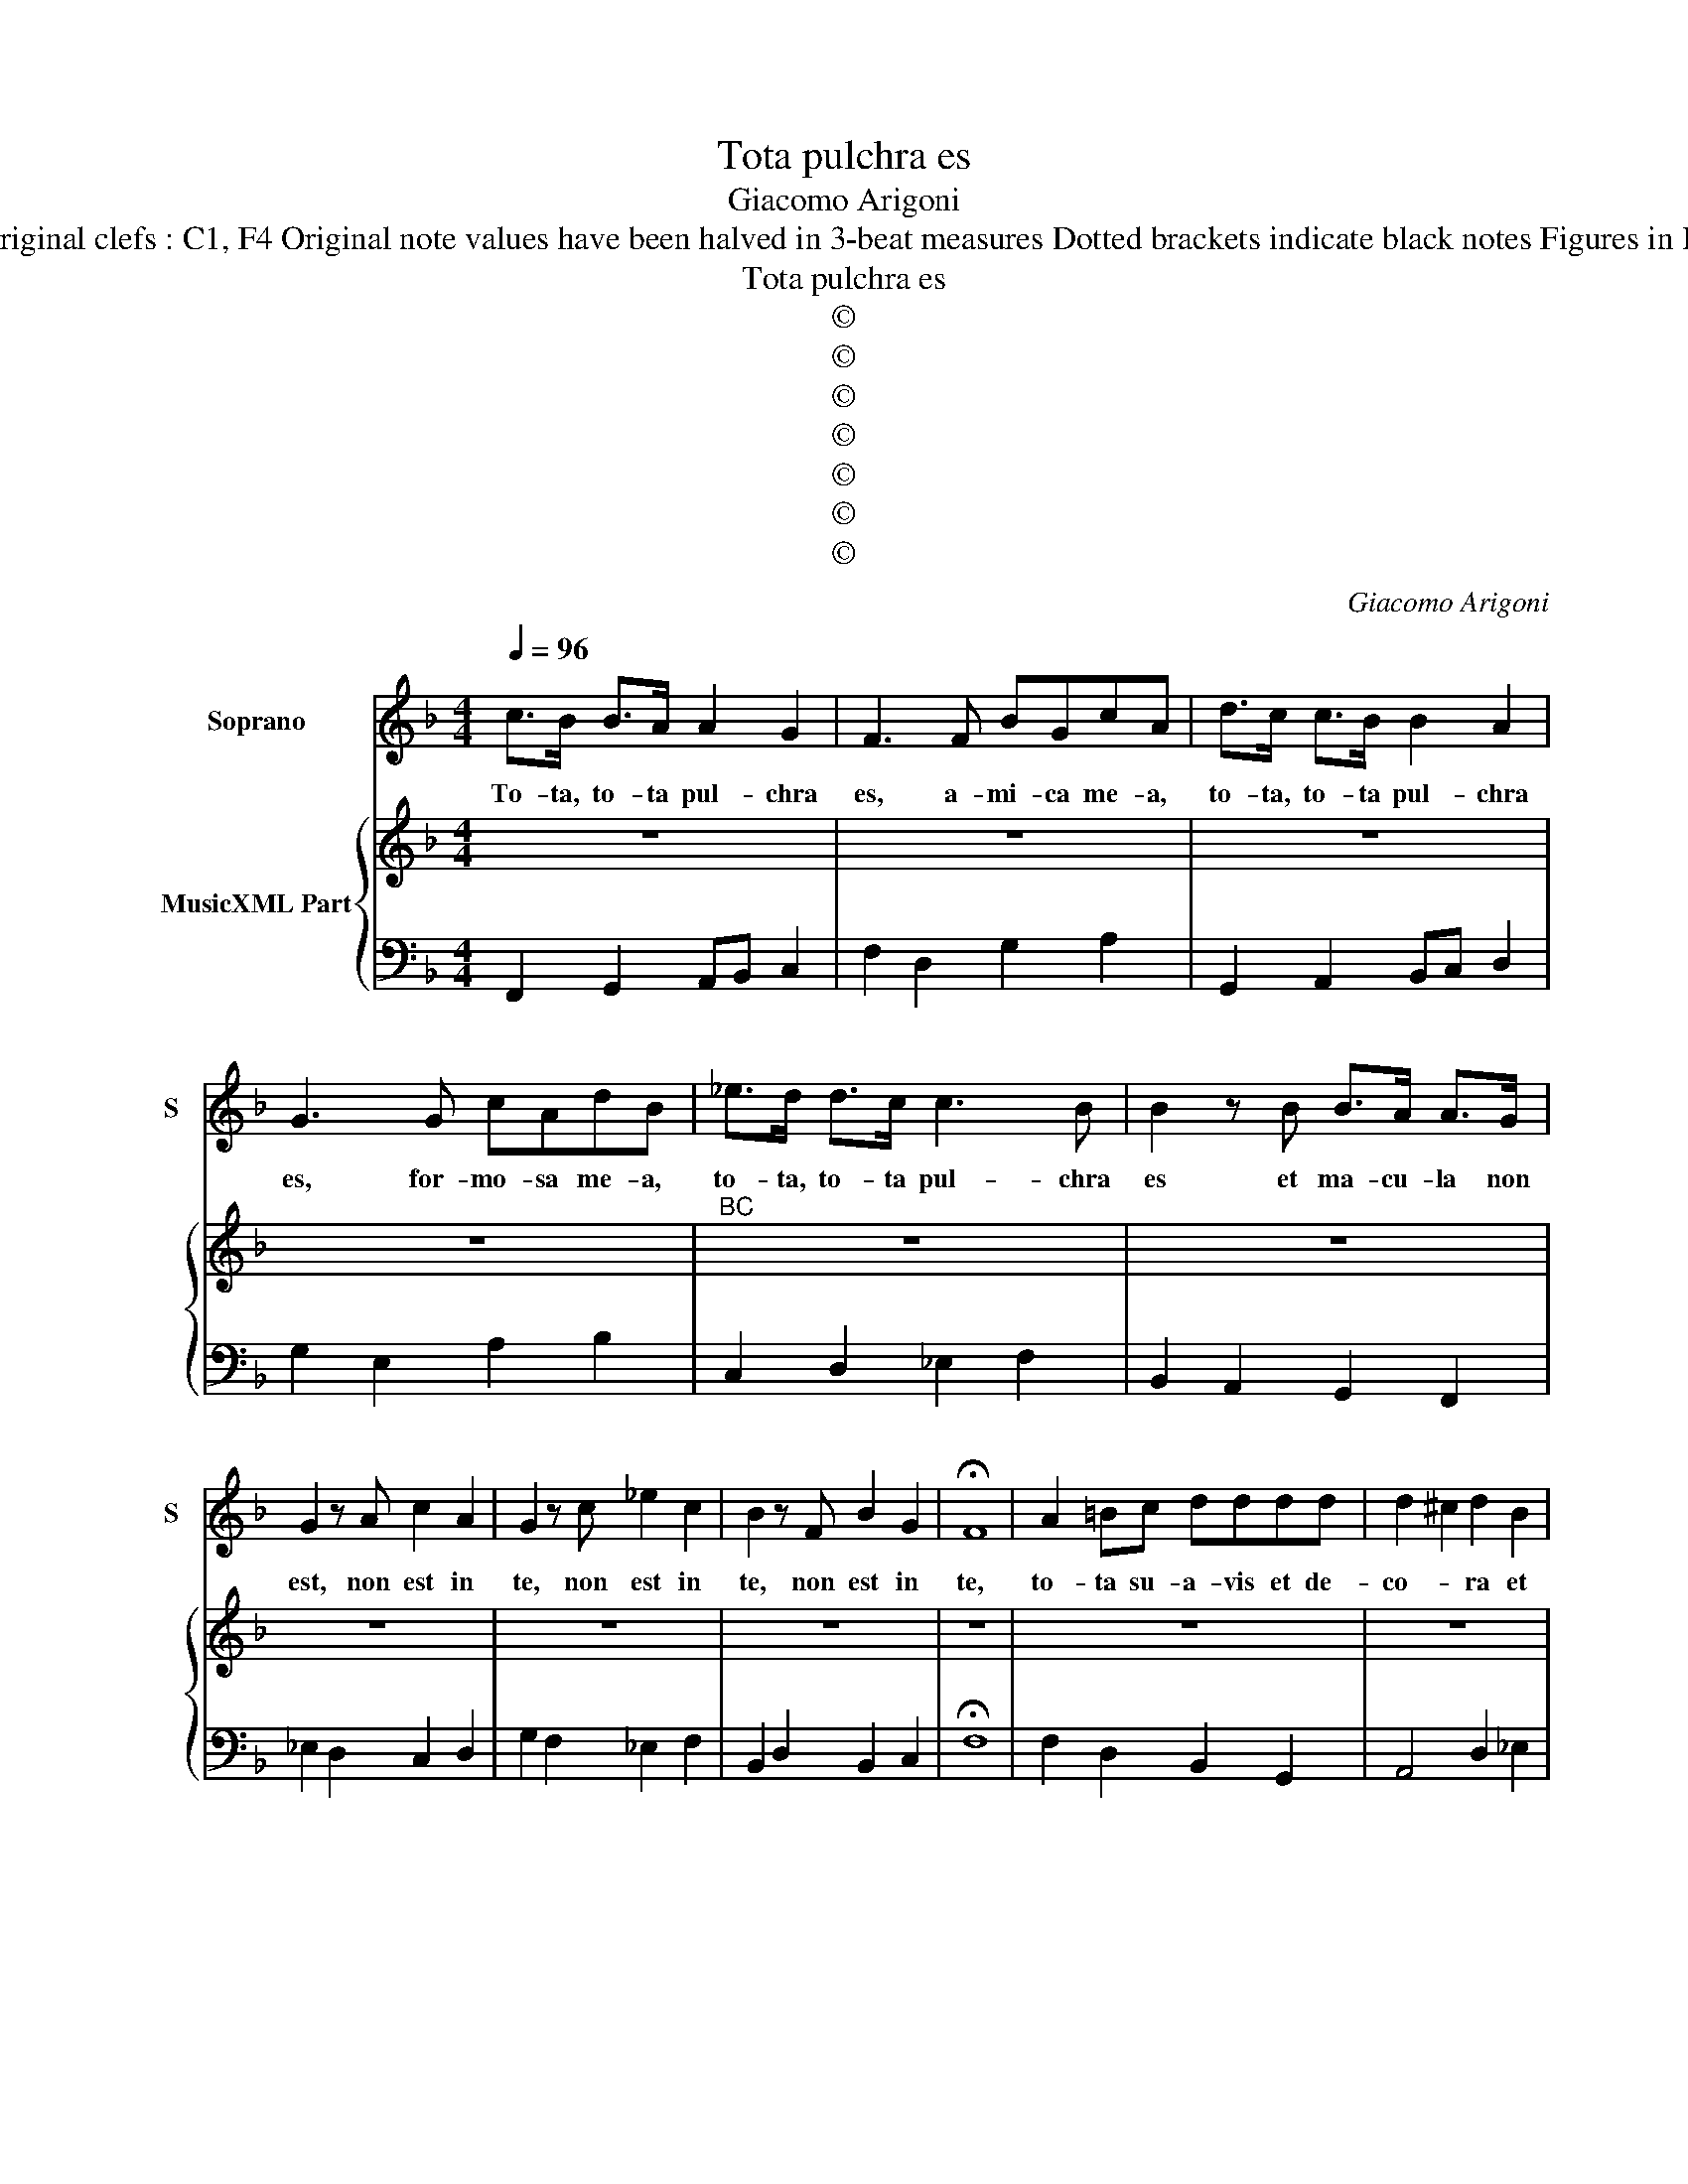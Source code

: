 X:1
T:Tota pulchra es
T:Giacomo Arigoni
T:Source : Ghirlanda Sacra---Venetia---B.Magni ( Ang.Gardano)---1625. Editor : André Vierendeels (05/10/18) Notes : Original clefs : C1, F4 Original note values have been halved in 3-beat measures Dotted brackets indicate black notes Figures in BC are notated in original print Music collected by Leonardo Simonetti m 59 in BC : "B" notated as "C" in original print
T:Tota pulchra es
T:©
T:©
T:©
T:©
T:©
T:©
T:©
C:Giacomo Arigoni
Z:©
%%score 1 { 2 | 3 }
L:1/8
Q:1/4=96
M:4/4
K:F
V:1 treble nm="Soprano" snm="S"
V:2 treble nm="MusicXML Part"
V:3 bass 
V:1
 c>B B>A A2 G2 | F3 F BGcA | d>c c>B B2 A2 | G3 G cAdB | _e>d d>c c3 B | B2 z B B>A A>G | %6
w: To- ta, to- ta pul- chra|es, a- mi- ca me- a,|to- ta, to- ta pul- chra|es, for- mo- sa me- a,|to- ta, to- ta pul- chra|es et ma- cu- la non|
 G2 z A c2 A2 | G2 z c _e2 c2 | B2 z F B2 G2 | !fermata!F8 | A2 =Bc dddd | d2 ^c2 d2 B2 | %12
w: est, non est in|te, non est in|te, non est in|te,|to- ta su- a- vis et de-|co- * ra et|
 ABcB A3 G | G2 z c defF | G3 F F4 | A6 EE | ^F2 F2 d2 dc | BAcB TA4 | G3 G ABcd | d3 c c4 | z8 | %21
w: ma- cu- la non est in|te et ma- cu- la non|est in te,|to- ta su-|a- vis, to- ta su-|a- vis et de- co-|ra et ma- cu- la non|est in te,||
 z8 | z8 | G2 AB c2 B>A | A2 G2 F2 E2 | z dcc B2 A2 | z Bcd _eddc | c4 B4 | d2 _e2 c4 | c2 d2 B4 | %30
w: ||ve- ni de Li- ba- no,|spon- sa me- a,|a- mi- ca me- a,|for- mo- sa me- a, ve- ni,|ve- ni,|ve- * ni,|ve- * ni,|
 c3 B A3 G | G4 z GFG | E2 FE D2 C2 || z4 z cBc | AABc d2 dd | d2 ^c2 d4 | dc/B/ AB/c/ ^F2 cB | %37
w: co- ro- na- be-|ris, quam pul- chra|es, O Ma- ri- a.|Quam pul- chra|es et quam de- co- ra ca-|ris- si- ma,|O _ _ _ _ _ _ quam su-|
[M:2/4] A2 G2 |[M:4/4] z ddd _eecc | ddBB cd_ed | c3 B B3 A | cBAG A4 | G8 | %43
w: a- vis,|O quam su- a- vis, quam su-|a- vis O Ma- ri- a De- i|ge- ni- trix et|Vir- go Glo- ri- o-|sa,|
[M:6/4] c2 c2 c2 c4 =B2 | c4 d2 d4 ^c2 | d2 D2 E2 F2 G2 A2 | G4 F2 F2 A2 B2 | c2 G2 A2 B2 c2 d2 | %48
w: ec- ce tu pul- chra|es, tu pul- chra|es in- ter o- mnes mu-|li- e- res, pul- chra|es in- ter o- mnes mu-|
 c4 B2 B2 d4 | c4 B4 A4 | G2 G3 F F2 G2 G2 | A2 A2 c2 c4 =B2 | c2 G2 A2 B2 d2 e2 | %53
w: li- e- res, in|ter o- mnes|mu- li- e- res, ec- ce,|ec- ce tu pul- chra|es, pul- chra es, pul- chra|
 f2 _e2 d2 e2 f2 e2 | d4 c2 c2 G2 A2 | B2 A2 G2 A2 G2 F2 |[M:2/2] G6 F2 | F4 z2 c/A/B/c/ | %58
w: es, in- ter o- mnes mu-|li- e- res, pul- chra|es in- ter o- mnes mu-|li- e-|res. Al- * * *|
 de/f/gf e2 d2 | z ccB cTcBA | GA/B/cB A2 G2 | z FFE c/A/B/c/ d/c/B/A/ | GA/B/ c3 d/e/ f2- | %63
w: * * * * le- lu- ia,|al- le- lu- ia, al- le- *|* * * * * lu- ia,|al- le lu- ia, _ _ _ _ _ _ _|al- * * * * * *|
 f2 G2 TG4 | F8 |] %65
w: * le- lu-|ia.|
V:2
 z8 | z8 | z8 | z8 |"^BC" z8 | z8 | z8 | z8 | z8 | z8 | z8 | z8 | z8 | z8 | z8 | z8 | z8 | z8 | %18
 z8 | z8 | z8 | z8 | z8 | z8 | z8 | z8 | z8 | z8 | z8 | z8 | z8 | z8 | z8 || z8 | z8 | z8 | z8 | %37
[M:2/4] z4 |[M:4/4] z8 | z8 | z8 | z8 | z8 |[M:6/4] z12 | z12 | z12 | z12 | z12 | z12 | z12 | z12 | %51
 z12 | z12 | z12 | z12 | z12 |[M:2/2] z8 | z8 | z8 | z8 | z8 | z8 | z8 | z8 | z8 |] %65
V:3
 F,,2 G,,2 A,,B,, C,2 | F,2 D,2 G,2 A,2 | G,,2 A,,2 B,,C, D,2 | G,2 E,2 A,2 B,2 | %4
 C,2 D,2 _E,2 F,2 | B,,2 A,,2 G,,2 F,,2 | _E,2 D,2 C,2 D,2 | G,2 F,2 _E,2 F,2 | B,,2 D,2 B,,2 C,2 | %9
 !fermata!F,8 | F,2 D,2 B,,2 G,,2 | A,,4 D,2 _E,2 | D,2 C,2 D,4 | G,,2 A,,2 B,,2 D,2 | C,4 F,,4 | %15
 F,,4 A,,4 | D,4 ^F,4 | G,2 C,2 D,4 | G,2 E,2 F,2 A,2 | G,4 C,4 | C2 B,2 A,2 G,2 | %21
 F,2 E,2 D,2 C,2 |"^6    5" F,2 G,2 C,4 | C,2 B,,2 A,,2 G,,2 | F,2 E,2 D,2 C,2 | %25
 B,,2 A,,2 G,,2 F,,2 | _E,2 D,2 C,2 D,2 | _E,2 F,2 B,,4 | B,4 F,4 | F,4 G,4 | _E,2 C,2 D,4 | %31
 G,,4 =B,,4 | C,2 F,2 G,2 C,2 || C,2 B,,C, A,,2 G,,2 | F,2 _E,2 D,2 B,,2 | A,,4 D,4 | %36
 B,2 ^F,2 D,2 C,2 |[M:2/4] D,2 G,2 |[M:4/4] G,,4 C,2 A,,2 | B,,2 G,,2 F,,2 _E,,2 | F,,4 B,,2 G,,2 | %41
 C,2 _E,2 D,4 | G,,8 |[M:6/4] E,2 F,2 G,2 G,6 | C,4 ^F,,2 G,,4 A,,2 | D,6 D,2 B,,4 | C,6 F,,6 | %47
 F,2 E,2 F,2 G,2 _E,4 | F,6 B,,6 | F,,4 G,,4 F,,4 | B,,2 C,4 F,2 E,2 E,2 | F,6 G,6 | C,6 G,,6 | %53
 D,6 C,2 F,,4 | G,,6 C,6 | G,,6 F,,6 |[M:2/2] C,8 | F,,4 F,4 | B,,2 G,,2 A,,2 D,2 | %59
 E,2 F,G, C,2 D,2 | _E,2 C,2 D,2 G,,2 | _A,,2 B,,C, F,2 B,,2 | C,3 D,/E,/ F,2 A,,2 | C,8 | F,,8 |] %65

